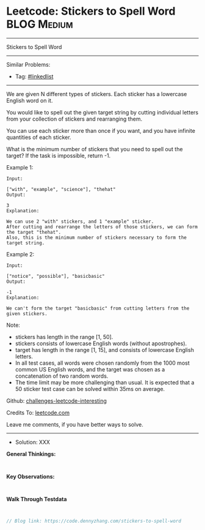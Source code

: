 * Leetcode: Stickers to Spell Word                              :BLOG:Medium:
#+STARTUP: showeverything
#+OPTIONS: toc:nil \n:t ^:nil creator:nil d:nil
:PROPERTIES:
:type:     misc
:END:
---------------------------------------------------------------------
Stickers to Spell Word
---------------------------------------------------------------------
Similar Problems:
- Tag: [[https://code.dennyzhang.com/tag/linkedlist][#linkedlist]]
---------------------------------------------------------------------
We are given N different types of stickers. Each sticker has a lowercase English word on it.

You would like to spell out the given target string by cutting individual letters from your collection of stickers and rearranging them.

You can use each sticker more than once if you want, and you have infinite quantities of each sticker.

What is the minimum number of stickers that you need to spell out the target? If the task is impossible, return -1.

Example 1:
#+BEGIN_EXAMPLE
Input:

["with", "example", "science"], "thehat"
Output:

3
Explanation:

We can use 2 "with" stickers, and 1 "example" sticker.
After cutting and rearrange the letters of those stickers, we can form the target "thehat".
Also, this is the minimum number of stickers necessary to form the target string.
#+END_EXAMPLE

Example 2:
#+BEGIN_EXAMPLE
Input:

["notice", "possible"], "basicbasic"
Output:

-1
Explanation:

We can't form the target "basicbasic" from cutting letters from the given stickers.
#+END_EXAMPLE

Note:

- stickers has length in the range [1, 50].
- stickers consists of lowercase English words (without apostrophes).
- target has length in the range [1, 15], and consists of lowercase English letters.
- In all test cases, all words were chosen randomly from the 1000 most common US English words, and the target was chosen as a concatenation of two random words.
- The time limit may be more challenging than usual. It is expected that a 50 sticker test case can be solved within 35ms on average.

Github: [[https://github.com/DennyZhang/challenges-leetcode-interesting/tree/master/problems/stickers-to-spell-word][challenges-leetcode-interesting]]

Credits To: [[https://leetcode.com/problems/stickers-to-spell-word/description/][leetcode.com]]

Leave me comments, if you have better ways to solve.
---------------------------------------------------------------------
- Solution: XXX

*General Thinkings:*
#+BEGIN_EXAMPLE

#+END_EXAMPLE

*Key Observations:*
#+BEGIN_EXAMPLE

#+END_EXAMPLE

*Walk Through Testdata*
#+BEGIN_EXAMPLE

#+END_EXAMPLE

#+BEGIN_SRC go
// Blog link: https://code.dennyzhang.com/stickers-to-spell-word

#+END_SRC

